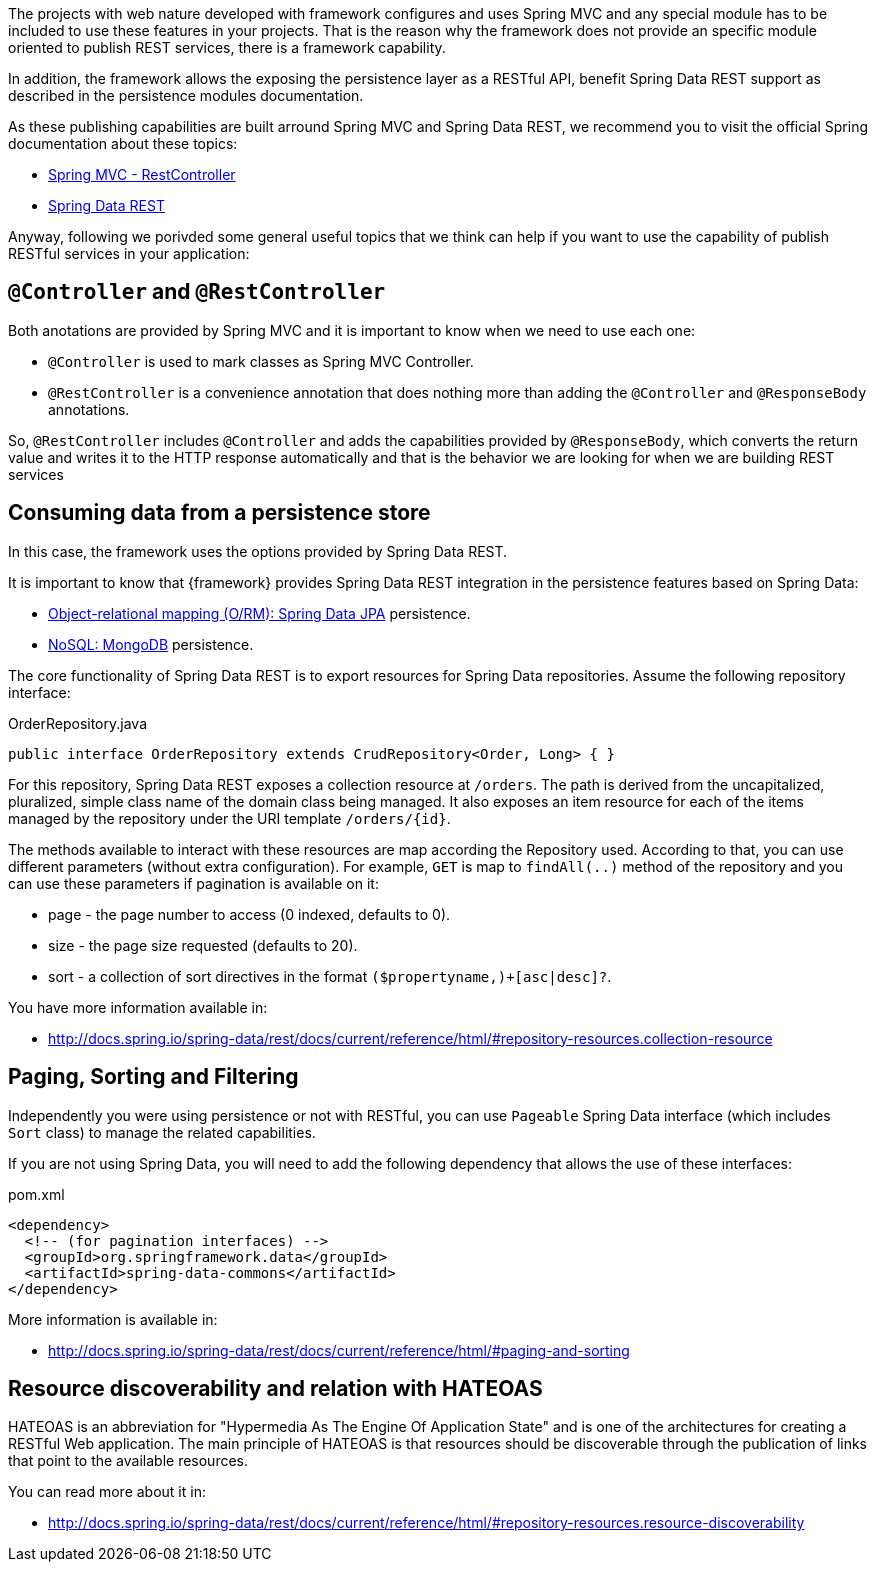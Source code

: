 
:fragment:

The projects with web nature developed with framework configures and uses Spring MVC and any special module has to be included to use these features in your projects.
That is the reason why the framework does not provide an specific module oriented to publish REST services, there is a framework capability.

In addition, the framework allows the exposing the persistence layer as a RESTful API, benefit Spring Data REST support as described in the persistence modules documentation.

As these publishing capabilities are built arround Spring MVC and Spring Data REST, we recommend you to visit the official Spring documentation about
these topics:

* https://docs.spring.io/spring-framework/docs/current/spring-framework-reference/web.html#mvc[Spring MVC - RestController]
* http://docs.spring.io/spring-data/rest/docs/current/reference/html/[Spring Data REST]

Anyway, following we porivded some general useful topics that we think can help if you want to use the capability of publish RESTful services in your application:

== `@Controller` and `@RestController`

Both anotations are provided by Spring MVC and it is important to know when we need to use each one:

* `@Controller` is used to mark classes as Spring MVC Controller.
* `@RestController` is a convenience annotation that does nothing more than adding the `@Controller` and `@ResponseBody` annotations.

So, `@RestController` includes `@Controller` and adds the capabilities provided by `@ResponseBody`, which converts the return value and writes it to the HTTP response automatically and
that is the behavior we are looking for when we are building REST services

== Consuming data from a persistence store

In this case, the framework uses the options provided by Spring Data REST.

It is important to know that {framework} provides Spring Data REST integration in the persistence features based on Spring Data:

* <<altemista-cloudfwk-core-persistence-jpa-hibernate-conf-overview,Object-relational mapping (O/RM): Spring Data JPA>> persistence.
* <<altemista-cloudfwk-core-persistence-mongodb-conf-overview,NoSQL: MongoDB>> persistence.

The core functionality of Spring Data REST is to export resources for Spring Data repositories.
Assume the following repository interface:

[source]
.OrderRepository.java
----
public interface OrderRepository extends CrudRepository<Order, Long> { }
----

For this repository, Spring Data REST exposes a collection resource at `/orders`.
The path is derived from the uncapitalized, pluralized, simple class name of the domain class being managed.
It also exposes an item resource for each of the items managed by the repository under the URI template `/orders/{id}`.

The methods available to interact with these resources are map according the Repository used. According to that, you can use different
parameters (without extra configuration). For example, `GET` is map to `findAll(..)` method of the repository and you can use these parameters
if pagination is available on it:

* page - the page number to access (0 indexed, defaults to 0).

* size - the page size requested (defaults to 20).

* sort - a collection of sort directives in the format `($propertyname,)+[asc|desc]?`.

You have more information available in:

* http://docs.spring.io/spring-data/rest/docs/current/reference/html/#repository-resources.collection-resource

== Paging, Sorting and Filtering

Independently you were using persistence or not with RESTful, you can use `Pageable` Spring Data interface (which includes `Sort` class)
to manage the related capabilities.

If you are not using Spring Data, you will need to add the following dependency that allows the use of these interfaces:

[source, xml]
.pom.xml
----
<dependency>
  <!-- (for pagination interfaces) -->
  <groupId>org.springframework.data</groupId>
  <artifactId>spring-data-commons</artifactId>
</dependency>
----

More information is available in:

* http://docs.spring.io/spring-data/rest/docs/current/reference/html/#paging-and-sorting

== Resource discoverability and relation with HATEOAS

HATEOAS is an abbreviation for "Hypermedia As The Engine Of Application State" and is one of the architectures for creating a
RESTful Web application. The main principle of HATEOAS is that resources should be discoverable through the publication of links that point
to the available resources.

You can read more about it in:

* http://docs.spring.io/spring-data/rest/docs/current/reference/html/#repository-resources.resource-discoverability
